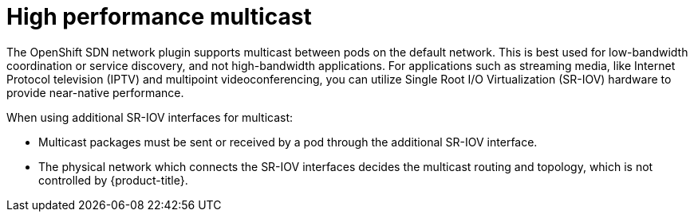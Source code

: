 // Module included in the following assemblies:
//
// * networking/hardware_networks/using-sriov-multicast.adoc

[id="nw-high-performance-multicast_{context}"]
= High performance multicast

The OpenShift SDN network plugin supports multicast between pods on the default network. This is best used for low-bandwidth coordination or service discovery, and not high-bandwidth applications.
For applications such as streaming media, like Internet Protocol television (IPTV) and multipoint videoconferencing, you can utilize Single Root I/O Virtualization (SR-IOV) hardware to provide near-native performance.

When using additional SR-IOV interfaces for multicast:

* Multicast packages must be sent or received by a pod through the additional SR-IOV interface.
* The physical network which connects the SR-IOV interfaces decides the
multicast routing and topology, which is not controlled by {product-title}.
